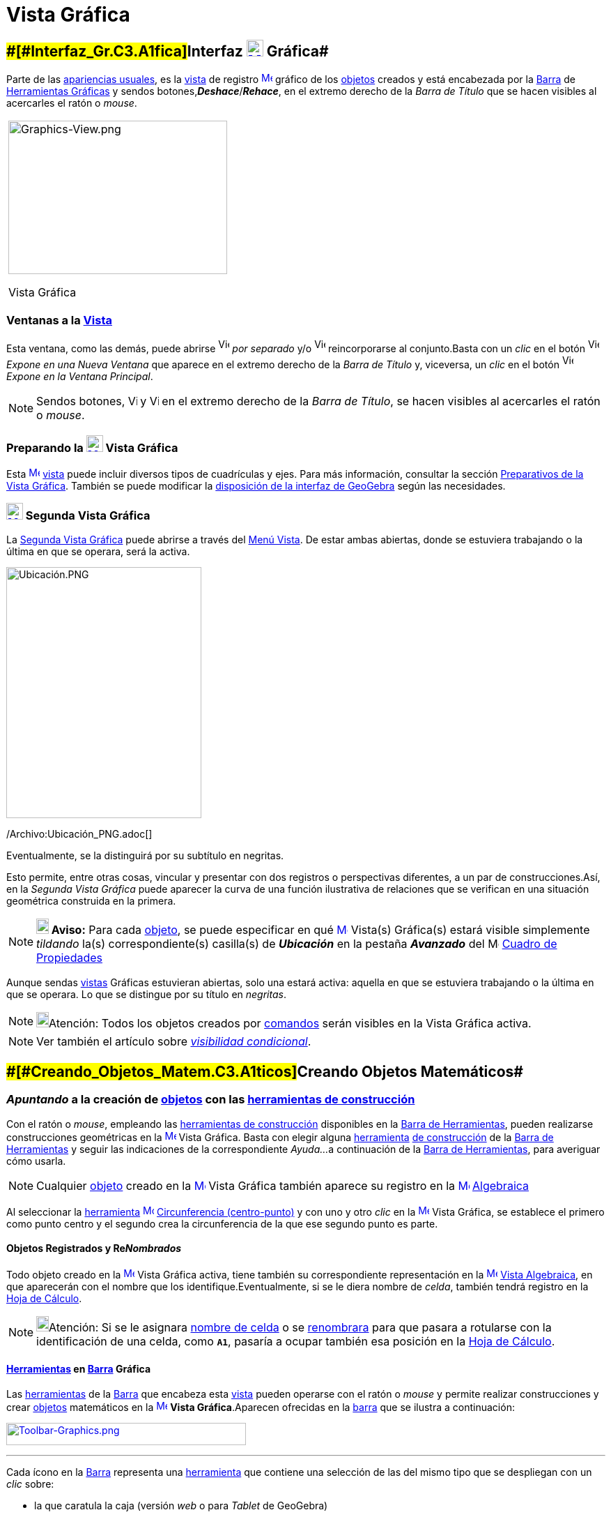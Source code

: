 = Vista Gráfica
:page-en: Graphics_View
ifdef::env-github[:imagesdir: /es/modules/ROOT/assets/images]

== [#Interfaz_Gráfica]####[#Interfaz_Gr.C3.A1fica]##Interfaz xref:/Vista_Gráfica.adoc[image:24px-Menu_view_graphics.svg.png[Menu view graphics.svg,width=24,height=24]] Gráfica##

Parte de las xref:/Perspectivas.adoc[apariencias usuales], es la xref:/Vistas.adoc[vista] de registro
xref:/Vista_Gráfica.adoc[image:16px-Menu_view_graphics.svg.png[Menu view graphics.svg,width=16,height=16]]
[.mw-selflink .selflink]#gráfico# de los xref:/Objetos.adoc[objetos] creados y está encabezada por la
xref:/Barra_de_Herramientas.adoc[Barra] de xref:/Herramientas_Gráficas.adoc[Herramientas Gráficas] y sendos
botones,*_Deshace_*/*_Rehace_*, en el extremo derecho de la _Barra de Título_ que se hacen visibles al acercarles el
ratón o _mouse_.

[width="100%",cols="100%",]
|===
a|
image:314px-Graphics-View.png[Graphics-View.png,width=314,height=220]

Vista Gráfica

|===

=== Ventanas a la xref:/Vistas.adoc[Vista]

Esta ventana, como las demás, puede abrirse image:View-window.png[View-window.png,width=16,height=20] _por separado_ y/o
image:View-unwindow.png[View-unwindow.png,width=16,height=20] reincorporarse al conjunto.Basta con un _clic_ en el botón
image:View-window.png[View-window.png,width=16,height=20] _Expone en una Nueva Ventana_ que aparece en el extremo
derecho de la _Barra de Título_ y, viceversa, un _clic_ en el botón
image:View-window.png[View-window.png,width=16,height=20] _Expone en la Ventana Principal_.

[NOTE]
====

Sendos botones, image:View-unwindow.png[View-unwindow.png,width=13,height=16] y
image:View-window.png[View-window.png,width=13,height=16] en el extremo derecho de la _Barra de Título_, se hacen
visibles al acercarles el ratón o _mouse_.

====

=== Preparando la xref:/Vista_Gráfica.adoc[image:24px-Menu_view_graphics.svg.png[Menu view graphics.svg,width=24,height=24]] Vista Gráfica

Esta xref:/Vista_Gráfica.adoc[image:16px-Menu_view_graphics.svg.png[Menu view graphics.svg,width=16,height=16]]
xref:/Vistas.adoc[vista] puede incluir diversos tipos de cuadrículas y ejes. Para más información, consultar la sección
xref:/Preparativos_de_la_Vista_Gráfica.adoc[Preparativos de la Vista Gráfica]. También se puede modificar la
xref:/GeoGebra_5_0_escritorio_vs_Web_o_Tablet.adoc[disposición de la interfaz de GeoGebra] según las necesidades.

=== xref:/Vistas.adoc[image:24px-Menu_view_graphics2.svg.png[Menu view graphics2.svg,width=24,height=24]] Segunda Vista Gráfica

La xref:/Vistas.adoc[Segunda Vista Gráfica] puede abrirse a través del xref:/Menú_Vista.adoc[Menú Vista]. De estar ambas
abiertas, donde se estuviera trabajando o la última en que se operara, será la [.mw-selflink .selflink]#activa#.

image:280px-Ubicaci%C3%B3n.PNG[Ubicación.PNG,width=280,height=360]

/Archivo:Ubicación_PNG.adoc[]

Eventualmente, se la distinguirá por su subtítulo en negritas.

Esto permite, entre otras cosas, vincular y presentar con dos registros o perspectivas diferentes, a un par de
construcciones.Así, en la _Segunda Vista Gráfica_ puede aparecer la curva de una función ilustrativa de relaciones que
se verifican en una situación geométrica construida en la primera.

[NOTE]
====

*image:18px-Bulbgraph.png[Note,title="Note",width=18,height=22] Aviso:* Para cada xref:/Objetos.adoc[objeto], se puede
especificar en qué xref:/Vista_Gráfica.adoc[image:16px-Menu_view_graphics.svg.png[Menu view
graphics.svg,width=16,height=16]] [.mw-selflink .selflink]#Vista(s) Gráfica(s)# estará visible simplemente _tildando_
la(s) correspondiente(s) casilla(s) de *_Ubicación_* en la pestaña [.kcode]#*_Avanzado_*# del
image:16px-Menu_Properties_Gear.png[Menu Properties Gear.png,width=16,height=16] xref:/Cuadro_de_Propiedades.adoc[Cuadro
de Propiedades]

====

Aunque sendas xref:/Vistas.adoc[vistas] Gráficas estuvieran abiertas, solo una estará activa: aquella en que se
estuviera trabajando o la última en que se operara. Lo que se distingue por su título en _negritas_.

[NOTE]
====

image:18px-Bulbgraph.png[Bulbgraph.png,width=18,height=22]Atención: Todos los objetos creados por
xref:/Comandos.adoc[comandos] serán visibles en la [.mw-selflink .selflink]#Vista Gráfica# activa.

====

[NOTE]
====

Ver también el artículo sobre xref:/Visibilidad_condicional.adoc[_visibilidad condicional_].

====

== [#Creando_Objetos_Matemáticos]####[#Creando_Objetos_Matem.C3.A1ticos]##Creando Objetos Matemáticos##

=== *_Apuntando_* a la creación de xref:/Objetos.adoc[objetos] con las xref:/Herramientas_Gráficas.adoc[herramientas de construcción]

Con el ratón o _mouse_, empleando las xref:/Herramientas_Gráficas.adoc[herramientas de construcción] disponibles en la
xref:/Barra_de_Herramientas.adoc[Barra de Herramientas], pueden realizarse construcciones geométricas en la
xref:/Vista_Gráfica.adoc[image:16px-Menu_view_graphics.svg.png[Menu view graphics.svg,width=16,height=16]] Vista
Gráfica. Basta con elegir alguna xref:/Herramientas.adoc[herramienta] xref:/Herramientas_Gráficas.adoc[de construcción]
de la xref:/Barra_de_Herramientas.adoc[Barra de Herramientas] y seguir las indicaciones de la correspondiente _Ayuda..._
a continuación de la xref:/Barra_de_Herramientas.adoc[Barra de Herramientas], para averiguar cómo usarla.

[NOTE]
====

Cualquier xref:/Objetos.adoc[objeto] creado en la xref:/Vista_Gráfica.adoc[image:16px-Menu_view_graphics.svg.png[Menu
view graphics.svg,width=16,height=16]] Vista Gráfica también aparece su registro en la
xref:/Vista_Algebraica.adoc[image:16px-Menu_view_algebra.svg.png[Menu view algebra.svg,width=16,height=16]]
xref:/Vista_Algebraica.adoc[Algebraica]
====

[EXAMPLE]
====

Al seleccionar la xref:/Herramientas.adoc[herramienta]
xref:/tools/Circunferencia_(centro_punto).adoc[image:16px-Mode_circle2.svg.png[Mode circle2.svg,width=16,height=16]]
xref:/tools/Circunferencia_(centro_punto).adoc[Circunferencia (centro-punto)] y con uno y otro _clic_ en la
xref:/Vista_Gráfica.adoc[image:16px-Menu_view_graphics.svg.png[Menu view graphics.svg,width=16,height=16]] Vista
Gráfica, se establece el primero como punto centro y el segundo crea la circunferencia de la que ese segundo punto es
parte.

====

==== Objetos Registrados y Re__Nombrados__

Todo objeto creado en la xref:/Vista_Gráfica.adoc[image:16px-Menu_view_graphics.svg.png[Menu view
graphics.svg,width=16,height=16]] Vista Gráfica activa, tiene también su correspondiente representación en la
xref:/Vista_Algebraica.adoc[image:16px-Menu_view_algebra.svg.png[Menu view algebra.svg,width=16,height=16]]
xref:/Vista_Algebraica.adoc[Vista Algebraica], en que aparecerán con el nombre que los identifique.Eventualmente, si se
le diera nombre de _celda_, también tendrá registro en la xref:/Hoja_de_Cálculo.adoc[Hoja de Cálculo].

[NOTE]
====

image:18px-Bulbgraph.png[Bulbgraph.png,width=18,height=22]Atención: Si se le asignara xref:/Hoja_de_Cálculo.adoc[nombre
de celda] o se xref:/Nombrando_Objetos.adoc[renombrara] para que pasara a rotularse con la identificación de una celda,
como *`++A1++`*, pasaría a ocupar también esa posición en la xref:/Hoja_de_Cálculo.adoc[Hoja de Cálculo].

====

==== xref:/Herramientas.adoc[Herramientas] en xref:/Barra_de_Herramientas.adoc[Barra] Gráfica

Las xref:/Herramientas_Gráficas.adoc[herramientas] de la xref:/Barra_de_Herramientas.adoc[Barra] que encabeza esta
xref:/Vistas.adoc[vista] pueden operarse con el ratón o _mouse_ y permite realizar construcciones y crear
xref:/Objetos.adoc[objetos] matemáticos en la xref:/Vista_Gráfica.adoc[image:16px-Menu_view_graphics.svg.png[Menu view
graphics.svg,width=16,height=16]] *Vista Gráfica*.Aparecen ofrecidas en la xref:/Barra_de_Herramientas.adoc[barra] que
se ilustra a continuación:

xref:/Herramientas_Gráficas.adoc[image:344px-Toolbar-Graphics.png[Toolbar-Graphics.png,width=344,height=32]]

'''''

Cada ícono en la xref:/Barra_de_Herramientas.adoc[Barra] representa una xref:/Herramientas.adoc[herramienta] que
contiene una selección de las del mismo tipo que se despliegan con un _clic_ sobre:

* la que caratula la caja (versión [.underline]#_web_# o para [.underline]#_Tablet_# de GeoGebra)
* la flechita del extremo inferior derecho del cuadro del ícono (versión de [.underline]#escritorio#).

=== Copiar y Pegar

A través de los Atajo de Teclado [.kcode]#Crtl# + [.kcode]#C# y [.kcode]#Ctrl# + [.kcode]#V# (Mac OS:[.kcode]#Cmd# +
[.kcode]#C# y [.kcode]#Cmd# + [.kcode]#V#) se puede Copiar y Pegar los objetos seleccionados, sea dentro dentro la misma
ventana o de una a otra [.mw-selflink .selflink]#Vista Gráfica#.

[NOTE]
====

image:18px-Bulbgraph.png[Bulbgraph.png,width=18,height=22]Atención: Se exceptúan de esta maniobra los
xref:/Objetos.adoc[objetps] que dependen de los xref:/Líneas_y_Ejes.adoc[ejes].

====

Copiar y Pegar copiará todos los objetos precedentes de los elegidos aunque resultan invisibles los no escogidos.Si se
copian objetos dependiendo de deslizadores en una nueva ventana, también se copiará (aunque invisibles) cada deslizador,
en la otra ventana.

Todo objeto pegado se fija con un _clic_ sobre la [.mw-selflink .selflink]#Vista Gráfica#.

[NOTE]
====

Se crea como xref:/Objetos_libres_dependientes_y_auxiliares.adoc[objeto libre]. Puede modificarse sin restricciones y
los cambios en el _original_ no lo afectan.

====

==== [#Copias_Puntualmente_Posicionadas]#Copias _Puntualmente_ Posicionadas#

Si lo copiado depende al menos de un Punto, entonces puede descansar en puntos existentes cuando se lo pega. Pero solo
un Punto trasladable por el ratón o _mouse_ podrá emplearse para este tipo de operación.

[NOTE]
====

image:18px-Bulbgraph.png[Bulbgraph.png,width=18,height=22]Atención: Si se precisara una copia dinámica de un polígono,
basta con un _clic_ sobre el _original_ teniendo activa la herramienta
xref:/tools/Polígono_rígido.adoc[image:16px-Tool_Rigid_Polygon.gif[Tool Rigid Polygon.gif,width=16,height=16]]
xref:/tools/Polígono_rígido.adoc[Polígono rígido].Se creará un un polígono _rígido_,Rígido en tanto solo se lo podrá
desplazar como un todo y girar con limitaciones.Se lo podrá rotar solo alrededor de su "primer" vértice.Se actualizará
después de cualquier cambio en el polígono inicial.

====

==== xref:/tools/Elige_y_Mueve.adoc[image:24px-Mode_move.svg.png[Mode move.svg,width=24,height=24]] Movilidad de Objetos y Registros

En una u otra *Vista Gráfica* pueden seleccionarse xref:/Objetos.adoc[objetos] con la herramienta
xref:/tools/Elige_y_Mueve.adoc[image:16px-Mode_move.svg.png[Mode move.svg,width=16,height=16]]
xref:/tools/Elige_y_Mueve.adoc[Elige y Mueve].

[NOTE]
====

Con tal herramienta xref:/tools/Elige_y_Mueve.adoc[image:16px-Mode_move.svg.png[Mode move.svg,width=16,height=16]]
pueden _arrastrarse_ por la xref:/Vista_Gráfica.adoc[image:16px-Menu_view_graphics.svg.png[Menu view
graphics.svg,width=16,height=16]] Vista Gráfica, con el ratón o _mouse_. Sus representaciones algebraicas se actualizan
simultánea y dinámicamente en la xref:/Vista_Algebraica.adoc[image:16px-Menu_view_algebra.svg.png[Menu view
algebra.svg,width=16,height=16]] xref:/Vista_Algebraica.adoc[Vista Algebraica].

====

image:69px-Primeras_dos_Barras.PNG[Primeras dos Barras.PNG,width=69,height=227]

[NOTE]
====

image:18px-Bulbgraph.png[Bulbgraph.png,width=18,height=22]Atención: Cada ícono en la
xref:/Barra_de_Herramientas.adoc[Barra] encabeza una _caja_ o colección de útiles similares.Para abrir una _caja_ basta
con un _clic_ sobre la flechita que aparece en el vértice inferior derecho de la
xref:/Herramientas.adoc[herramienta]-_carátula_ de las del mismo tipo.

====

=== Herramientas Gráficamente Organizadas

Algunas de las xref:/Herramientas.adoc[herramientas] crean y recrean xref:/Objetos.adoc[objetos] que se _registran_ en
la [.mw-selflink .selflink]#Vista Gráfica# activa.

Las xref:/Herramientas.adoc[herramientas] están organizadas por la índole de los objetos resultantes o por su
funcionalidad.

**

image:360px-BOG.png[BOG.png,width=360,height=275]

/Archivo:BOG_png.adoc[]

Las que crean diferentes tipos de puntos aparecen bajo el icono de la herramienta
xref:/tools/Punto.adoc[image:16px-Mode_point.svg.png[Mode point.svg,width=16,height=16]] xref:/tools/Punto.adoc[Punto] y
la que permite aplicar, por ejemplo, en xref:/tools/Simetría_Axial.adoc[image:16px-Mode_mirroratline.svg.png[Mode
mirroratline.svg,width=16,height=16]] xref:/Transformaciones.adoc[transformaciones geométricas],

==== Ejes y Cuadrículas

La Vista Gráfica puede incluir distinto tipo de cuadrículas y/o ejes, como se explica en
xref:/Preparativos_de_la_Vista_Gráfica.adoc[Preparativos de la Vista Gráfica].

[NOTE]
====

Se puede emplear el xref:/Cuadro_de_Propiedades.adoc[Cuadro de Propiedades] de la
xref:/Vista_Gráfica.adoc[image:16px-Menu_view_graphics.svg.png[Menu view graphics.svg,width=16,height=16]] Vista Gráfica
para personalizar la cuadrícula de coordenadas.

====

image:120px-Estilo_Gr%C3%A1fico.PNG[Estilo Gráfico.PNG,width=120,height=95]

/Archivo:Estilo_Gráfico_PNG.adoc[]

== [#Aspecto_de_los_Objetos]#Aspecto de los xref:/Objetos.adoc[Objetos]#

=== ¿xref:/Objetos.adoc[Objeto] estás... visible u oculto?

Hay dos modos de ocultar o mostrar objetos en esta image:16px-Menu_view_graphics.svg.png[Menu view
graphics.svg,width=16,height=16] xref:/Vistas.adoc[Vista]:

* Con la xref:/Herramientas.adoc[herramienta]
xref:/tools/Objeto_(in)visible.adoc[image:16px-Mode_showhideobject.svg.png[Mode showhideobject.svg,width=16,height=16]]
xref:/tools/Objeto_(in)visible.adoc[Objeto (in)visible]
* En el xref:/Menú_Contextual.adoc[Menú Contextual], (des)tildando la alternativa por la que se
xref:/tools/Objeto_(in)visible.adoc[image:16px-Mode_showhideobject.svg.png[Mode showhideobject.svg,width=16,height=16]]
_Muestra el Objeto_

'''''

[NOTE]
====

Ver también...

* el comando xref:/commands/Visibilidad.adoc[Visibilidad]
* el ejemplo de la sección de un xref:/Tutoriales.adoc[Tutorial] en que se aplica la
/s_index_php?title=Tutorial:Visibilidad_Condicional_y_Secuencias_action=edit_redlink=1.adoc[visibilidad condicional].

====

=== image:Triangle-right.png[Triangle-right.png,width=16,height=16] xref:/Vistas.adoc[Barra de Estilo]

Esta _Barra_ se abre y cierra pulsando la _flechita_
[.kcode]#image:Triangle-right.png[Triangle-right.png,width=23,height=23]# _Barra de Estilo (In)Activa_ en la esquina de
la *Vista Gráfica* (la principal o la segunda). Al activar la xref:/Barra_de_Estilo.adoc[_Barra de Estilo_] se aprecian
tres iconos con las siguientes funciones:

* image:16px-Stylingbar_graphicsview_show_or_hide_the_axes.svg.png[Stylingbar graphicsview show or hide the
axes.svg,width=16,height=16] _Expone/Oculta Ejes_
* image:19px-Stylingbar_graphicsview_standardview.svg.png[Stylingbar graphicsview standardview.svg,width=19,height=19]
volver a la vista usual
* image:16px-Stylingbar_graphicsview_show_or_hide_the_grid.svg.png[Stylingbar graphicsview show or hide the
grid.svg,width=16,height=16] _Expone/Oculta Cuadrícula_
* image:16px-Stylingbar_graphicsview_point_capturing.svg.png[Stylingbar graphicsview point
capturing.svg,width=16,height=16] _Captura (punto-cuadrícula)_

==== [#Estilos_de_Captura]#Estilos de _xref:/Captura_de_Punto.adoc[Captura]_#

Este botón permite establecer la relación que tendrán los puntos con los nodos de la cuadrícula:

[cols=",",options="header",]
|===
|Estilo de Captura |Efecto en Relación a la Cuadrícula
|_Automática_ |Se activa la captura cuando la cuadrícula o el sistema de coordenadas están expuestos y se desactiva
cuando están ocultos.

|_Ajustada_ |Cuando un punto esté lo suficientemente próximo a un nodo de la cuadrícula, se ajustará a esa posición en
el sistema de coordenadas.

|_Fijada_ |Todo punto será "capturado" por la cuadrícula y quedará restringido a ocupar una posición en una de los nodos
del sistema de coordenadas.

|_Inactiva_ |No se aplica atracción ni captura alguna al punto.
|===

[NOTE]
====

Las opciones *Ajustada* y *Fijada* permanecen activas sea que la cuadrícula y/o el sistema de coordenadas estén o no
expuestos.

====

==== Estilos en Barra

A medida que se activa alguna xref:/Herramientas.adoc[herramienta], la barra pasará a incluir los dispositivos para la
selección de las características del xref:/Objetos.adoc[objeto] que crea o recrea ese útil. Para las de operatoria
gráfica, según cuál fuera el xref:/Objetos.adoc[objeto] a crearse, dejará _a mano_ el icono para...

* _fijar el color_
* _estilo del punto_
* _tipo de rotulado_
* _estilo de trazo de líneas_ y/o _grosor_
* _color y transparencia_
* _color del texto_

Si se tratara de una herramienta de xref:/tools/Texto.adoc[Texto] y correspondiera, además...

* _tipografía en negritas_, _itálicas_
* _medida del texto_ o el tamaño de la tipografía

Cuando se trata de un punto o de una recta, además de los mencionados, hay botones adicionales. Algunos se listan en el
siguiente cuadro

[width="100%",cols="25%,25%,25%,25%",options="header",]
|===
|_[.small]#Características#_ |[.small]##Paleta de##[.small]##Alternativas## |_[.small]#Características#_
|[.small]##Paleta de##[.small]##Alternativas##
|_Color_ a|
image:140px-BarreStyleGraphiqueCouleur.png[BarreStyleGraphiqueCouleur.png,width=140,height=92]

/Archivo:BarreStyleGraphiqueCouleur_png.adoc[]

|[.small]##Rotulado##____ |image:140px-Rotulado.PNG[Rotulado.PNG,width=140,height=86]

|_[.small]#Estilode Punto#_ a|
image:132px-BarreStyleGraphiquePoints.png[BarreStyleGraphiquePoints.png,width=132,height=94]

/Archivo:BarreStyleGraphiquePoints_png.adoc[]

|_[.small]##Estilo##[.small]##de Trazo##_ a|
image:160px-Estilo_de_Trazo.PNG[Estilo de Trazo.PNG,width=160,height=129]

/Archivo:Estilo_de_Trazo_PNG.adoc[]

|===

=== Conjunto de Ìconos de xref:/Herramientas.adoc[Herramientas] xref:/Vista_Gráfica.adoc[image:16px-Menu_view_graphics.svg.png[Menu view graphics.svg,width=16,height=16]] Gráficas

[cols=",,,,,,,,,,,",]
|===
|xref:/tools/Elige_y_Mueve.adoc[image:32px-Mode_move.svg.png[Mode move.svg,width=32,height=32]]
|xref:/tools/Punto.adoc[image:32px-Mode_point.svg.png[Mode point.svg,width=32,height=32]]
|xref:/tools/Recta.adoc[image:32px-Mode_join.svg.png[Mode join.svg,width=32,height=32]]
|xref:/tools/Perpendicular.adoc[image:32px-Mode_orthogonal.svg.png[Mode orthogonal.svg,width=32,height=32]]
|xref:/tools/Polígono.adoc[image:32px-Mode_polygon.svg.png[Mode polygon.svg,width=32,height=32]]
|xref:/tools/Circunferencia_(centro_punto).adoc[image:32px-Mode_circle2.svg.png[Mode circle2.svg,width=32,height=32]]
|xref:/tools/Elipse.adoc[image:32px-Mode_ellipse3.svg.png[Mode ellipse3.svg,width=32,height=32]]
|xref:/tools/Ángulo.adoc[image:32px-Mode_angle.svg.png[Mode angle.svg,width=32,height=32]]
|xref:/tools/Simetría_Axial.adoc[image:32px-Mode_mirroratline.svg.png[Mode mirroratline.svg,width=32,height=32]]
|xref:/tools/Texto.adoc[image:32px-Mode_text.svg.png[Mode text.svg,width=32,height=32]]
|xref:/tools/Deslizador.adoc[image:32px-Mode_slider.svg.png[Mode slider.svg,width=32,height=32]]
|xref:/tools/Desplaza_Vista_Gráfica.adoc[image:32px-Mode_translateview.svg.png[Mode
translateview.svg,width=32,height=32]]

|xref:/tools/Gira_en_torno_a_un_Punto.adoc[image:32px-Mode_moverotate.svg.png[Mode moverotate.svg,width=32,height=32]]
|xref:/tools/Punto_en_Objeto.adoc[image:32px-Mode_pointonobject.svg.png[Mode pointonobject.svg,width=32,height=32]]
|xref:/tools/Segmento.adoc[image:32px-Mode_segment.svg.png[Mode segment.svg,width=32,height=32]]
|xref:/tools/Paralela.adoc[image:32px-Mode_parallel.svg.png[Mode parallel.svg,width=32,height=32]]
|xref:/tools/Polígono_regular.adoc[image:32px-Mode_regularpolygon.svg.png[Mode regularpolygon.svg,width=32,height=32]]
|xref:/tools/Circunferencia_(centro_radio).adoc[image:32px-Mode_circlepointradius.svg.png[Mode
circlepointradius.svg,width=32,height=32]] |xref:/tools/Hipérbola.adoc[image:32px-Mode_hyperbola3.svg.png[Mode
hyperbola3.svg,width=32,height=32]] |xref:/tools/Ángulo_dada_su_amplitud.adoc[image:32px-Mode_anglefixed.svg.png[Mode
anglefixed.svg,width=32,height=32]] |xref:/tools/Simetría_Central.adoc[image:32px-Mode_mirroratpoint.svg.png[Mode
mirroratpoint.svg,width=32,height=32]] |xref:/tools/Imagen.adoc[image:32px-Mode_image.svg.png[Mode
image.svg,width=32,height=32]] |xref:/tools/Casilla_de_Control.adoc[image:32px-Mode_showcheckbox.svg.png[Mode
showcheckbox.svg,width=32,height=32]] |xref:/tools/Aproximar.adoc[image:32px-Mode_zoomin.svg.png[Mode
zoomin.svg,width=32,height=32]]

| |xref:/tools/Punto_(des)vinculado.adoc[image:32px-Mode_attachdetachpoint.svg.png[Mode
attachdetachpoint.svg,width=32,height=32]]
|xref:/tools/Segmento_de_longitud_dada.adoc[image:32px-Mode_segmentfixed.svg.png[Mode
segmentfixed.svg,width=32,height=32]] |xref:/tools/Mediatriz.adoc[image:32px-Mode_linebisector.svg.png[Mode
linebisector.svg,width=32,height=32]] |xref:/tools/Polígono_rígido.adoc[image:32px-Mode_rigidpolygon.svg.png[Mode
rigidpolygon.svg,width=32,height=32]] |xref:/tools/Compás.adoc[image:32px-Mode_compasses.svg.png[Mode
compasses.svg,width=32,height=32]] |xref:/tools/Parábola.adoc[image:32px-Mode_parabola.svg.png[Mode
parabola.svg,width=32,height=32]] |xref:/tools/Distancia_o_Longitud.adoc[image:32px-Mode_distance.svg.png[Mode
distance.svg,width=32,height=32]] |xref:/tools/Inversión.adoc[image:32px-Mode_mirroratcircle.svg.png[Mode
mirroratcircle.svg,width=32,height=32]] |xref:/tools/Lápiz.adoc[image:32px-Mode_pen.svg.png[Mode
pen.svg,width=32,height=32]] |xref:/tools/Botón.adoc[image:32px-Mode_buttonaction.svg.png[Mode
buttonaction.svg,width=32,height=32]] |xref:/tools/Alejar.adoc[image:32px-Mode_zoomout.svg.png[Mode
zoomout.svg,width=32,height=32]]

| |xref:/tools/Intersección.adoc[image:32px-Mode_intersect.svg.png[Mode intersect.svg,width=32,height=32]]
|xref:/tools/Semirrecta.adoc[image:32px-Mode_ray.svg.png[Mode ray.svg,width=32,height=32]]
|xref:/tools/Bisectriz.adoc[image:32px-Mode_angularbisector.svg.png[Mode angularbisector.svg,width=32,height=32]]
|xref:/tools/Polígono_vectorial.adoc[image:32px-Mode_vectorpolygon.svg.png[Mode vectorpolygon.svg,width=32,height=32]]
|xref:/tools/Circunferencia_por_tres_puntos.adoc[image:32px-Mode_circle3.svg.png[Mode circle3.svg,width=32,height=32]]
|xref:/tools/Cónica_por_cinco_puntos.adoc[image:32px-Mode_conic5.svg.png[Mode conic5.svg,width=32,height=32]]
|xref:/tools/Área.adoc[image:32px-Mode_area.svg.png[Mode area.svg,width=32,height=32]]
|xref:/tools/Rotación.adoc[image:32px-Mode_rotatebyangle.svg.png[Mode rotatebyangle.svg,width=32,height=32]]
|xref:/tools/Croquis.adoc[image:32px-Mode_freehandshape.svg.png[Mode freehandshape.svg,width=32,height=32]]
|xref:/tools/Casilla_de_Entrada.adoc[image:32px-Mode_textfieldaction.svg.png[Mode
textfieldaction.svg,width=32,height=32]] |xref:/tools/Objeto.adoc[image:32px-Mode_showhideobject.svg.png[Mode
showhideobject.svg,width=32,height=32]]

| |xref:/tools/Medio_o_Centro.adoc[image:32px-Mode_midpoint.svg.png[Mode midpoint.svg,width=32,height=32]]
|xref:/tools/Poligonal.adoc[image:32px-Mode_polyline.svg.png[Mode polyline.svg,width=32,height=32]]
|xref:/tools/Tangentes.adoc[image:32px-Mode_tangent.svg.png[Mode tangent.svg,width=32,height=32]] |
|xref:/tools/Semicircunferencia.adoc[image:32px-Mode_semicircle.svg.png[Mode semicircle.svg,width=32,height=32]] |
|xref:/tools/Pendiente.adoc[image:32px-Mode_slope.svg.png[Mode slope.svg,width=32,height=32]]
|xref:/tools/Traslación.adoc[image:32px-Mode_translatebyvector.svg.png[Mode translatebyvector.svg,width=32,height=32]]
|xref:/tools/Relación.adoc[image:32px-Mode_relation.svg.png[Mode relation.svg,width=32,height=32]] |
|xref:/tools/Etiqueta_(in)visible.adoc[image:32px-Mode_showhidelabel.svg.png[Mode showhidelabel.svg,width=32,height=32]]

| |xref:/tools/Número_complejo.adoc[image:32px-Mode_complexnumber.svg.png[Mode complexnumber.svg,width=32,height=32]]
|xref:/tools/Vector.adoc[image:32px-Mode_vector.svg.png[Mode vector.svg,width=32,height=32]]
|xref:/tools/Polar_o_Conjugado.adoc[image:32px-Mode_polardiameter.svg.png[Mode polardiameter.svg,width=32,height=32]] |
|xref:/tools/Arco_de_Circunferencia.adoc[image:32px-Mode_circlearc3.svg.png[Mode circlearc3.svg,width=32,height=32]] |
|xref:/tools/Lista_de_lo_encuadrado.adoc[image:32px-Mode_createlist.svg.png[Mode createlist.svg,width=32,height=32]]
|xref:/tools/Homotecia.adoc[image:32px-Mode_dilatefrompoint.svg.png[Mode dilatefrompoint.svg,width=32,height=32]]
|xref:/tools/Inspección_de_funciones.adoc[image:32px-Mode_functioninspector.svg.png[Mode
functioninspector.svg,width=32,height=32]] |
|xref:/tools/Copiar_estilo_visual.adoc[image:32px-Mode_copyvisualstyle.svg.png[Mode
copyvisualstyle.svg,width=32,height=32]]

| | |xref:/tools/Equipolente.adoc[image:32px-Mode_vectorfrompoint.svg.png[Mode vectorfrompoint.svg,width=32,height=32]]
|xref:/tools/Ajuste_lineal.adoc[image:32px-Mode_fitline.svg.png[Mode fitline.svg,width=32,height=32]] |
|xref:/tools/Arco_Tres_Puntos.adoc[image:32px-Mode_circumcirclearc3.svg.png[Mode
circumcirclearc3.svg,width=32,height=32]] | | | | | |xref:/tools/Eliminar.adoc[image:32px-Mode_delete.svg.png[Mode
delete.svg,width=32,height=32]]

| | | |xref:/tools/Lugar_Geométrico.adoc[image:32px-Mode_locus.svg.png[Mode locus.svg,width=32,height=32]] |
|xref:/tools/Sector_Circular.adoc[image:32px-Mode_circlesector3.svg.png[Mode circlesector3.svg,width=32,height=32]] | |
| | | |

| | | | | |xref:/tools/Sector_Tres_Puntos.adoc[image:32px-Mode_circumcirclesector3.svg.png[Mode
circumcirclesector3.svg,width=32,height=32]] | | | | | |
|===

[NOTE]
====

*Notas:*

* Una disposición propia de niveles primarios iniciales podría limitarse a la *Vista Gráfica* exclusivamente, con el
*xref:/tools/Lápiz.adoc[image:18px-Tool_Pen.gif[Note,width=18,height=18]] xref:/tools/Lápiz.adoc[Lápiz]* activo y solo
unas pocas más, disponibles.
* Ver también xref:/Preparativos_de_la_Vista_Gráfica.adoc[Preparativos de la Vista Gráfica].

====

